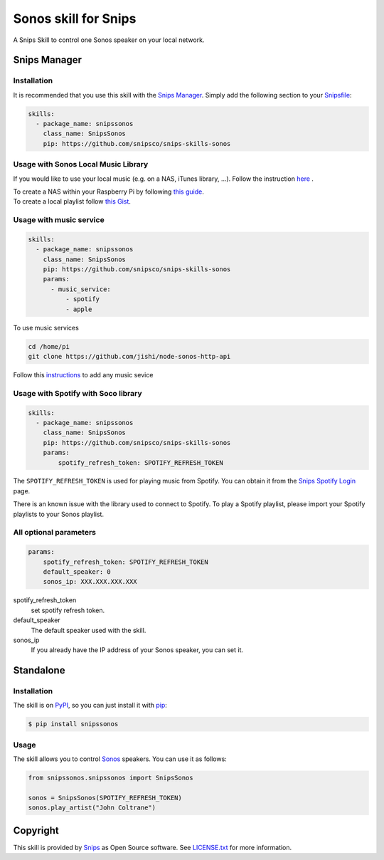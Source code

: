 Sonos skill for Snips
=====================

|Build Status| |PyPI| |MIT License|

A Snips Skill to control one Sonos speaker on your local network.

Snips Manager
-------------

Installation
^^^^^^^^^^^^

It is recommended that you use this skill with the `Snips Manager
<https://github.com/snipsco/snipsskills>`_. Simply add the following section to
your `Snipsfile <https://github.com/snipsco/snipsskills/wiki/The-Snipsfile>`_:

.. code-block:: yaml

    skills:
      - package_name: snipssonos
        class_name: SnipsSonos
        pip: https://github.com/snipsco/snips-skills-sonos

Usage with Sonos Local Music Library
^^^^^^^^^^^^^^^^^^^^^^^^^^^^^^^^^^^^

If you would like to use your local music (e.g. on a NAS, iTunes library, ...).
Follow the instruction `here
<https://sonos.custhelp.com/app/answers/detail/a_id/261/~/adding-and-updating-your-music-library>`_
.

| To create a NAS within your Raspberry Pi by following
  `this guide <https://eltechs.com/raspberry-pi-nas-guide/>`_.

| To create a local playlist follow
  `this Gist <https://gist.github.com/scarlson/944860>`_.

Usage with music service
^^^^^^^^^^^^^^^^^^^^^^^^

.. code-block:: yaml

    skills:
      - package_name: snipssonos
        class_name: SnipsSonos
        pip: https://github.com/snipsco/snips-skills-sonos
        params:
          - music_service:
              - spotify
              - apple

To use music services

.. code-block:: console

    cd /home/pi
    git clone https://github.com/jishi/node-sonos-http-api

Follow this `instructions
<https://github.com/jishi/node-sonos-http-api/blob/master/README.md>`_ to
add any music sevice

Usage with Spotify with Soco library
^^^^^^^^^^^^^^^^^^^^^^^^^^^^^^^^^^^^

.. code-block:: yaml

    skills:
      - package_name: snipssonos
        class_name: SnipsSonos
        pip: https://github.com/snipsco/snips-skills-sonos
        params:
            spotify_refresh_token: SPOTIFY_REFRESH_TOKEN

The ``SPOTIFY_REFRESH_TOKEN`` is used for playing music from Spotify. You can
obtain it from the
`Snips Spotify Login <https://snips-spotify-login.herokuapp.com>`_ page.

There is an known issue with the library used to connect to Spotify.
To play a Spotify playlist, please import your Spotify playlists to your Sonos
playlist.

All optional parameters
^^^^^^^^^^^^^^^^^^^^^^^
.. code-block:: yaml

        params:
            spotify_refresh_token: SPOTIFY_REFRESH_TOKEN
            default_speaker: 0
            sonos_ip: XXX.XXX.XXX.XXX

spotify_refresh_token
  set spotify refresh token.

default_speaker
  The default speaker used with the skill.

sonos_ip
  If you already have the IP address of your Sonos speaker, you can set it.

Standalone
----------

Installation
^^^^^^^^^^^^

The skill is on `PyPI <https://pypi.python.org/pypi/snipssonos>`_, so you can just
install it with `pip <http://www.pip-installer.org>`_:

.. code-block:: console

    $ pip install snipssonos

Usage
^^^^^

The skill allows you to control
`Sonos <http://musicpartners.sonos.com/docs?q=node/442>`_ speakers. You can use
it as follows:

.. code-block:: python

    from snipssonos.snipssonos import SnipsSonos

    sonos = SnipsSonos(SPOTIFY_REFRESH_TOKEN)
    sonos.play_artist("John Coltrane")

Copyright
---------

This skill is provided by `Snips <https://www.snips.ai>`_ as Open Source
software. See `LICENSE.txt
<https://github.com/snipsco/snips-skill-hue/blob/master/LICENSE.txt>`_ for more
information.

.. |Build Status| image:: https://travis-ci.org/snipsco/snips-skill-sonos.svg
   :target: https://travis-ci.org/snipsco/snips-skill-sonos
   :alt: Build Status
.. |PyPI| image:: https://img.shields.io/pypi/v/snipssonos.svg
   :target: https://pypi.python.org/pypi/snipssonos
   :alt: PyPI
.. |MIT License| image:: https://img.shields.io/badge/license-MIT-blue.svg
   :target: https://raw.githubusercontent.com/snipsco/snips-skill-hue/master/LICENSE.txt
   :alt: MIT License
